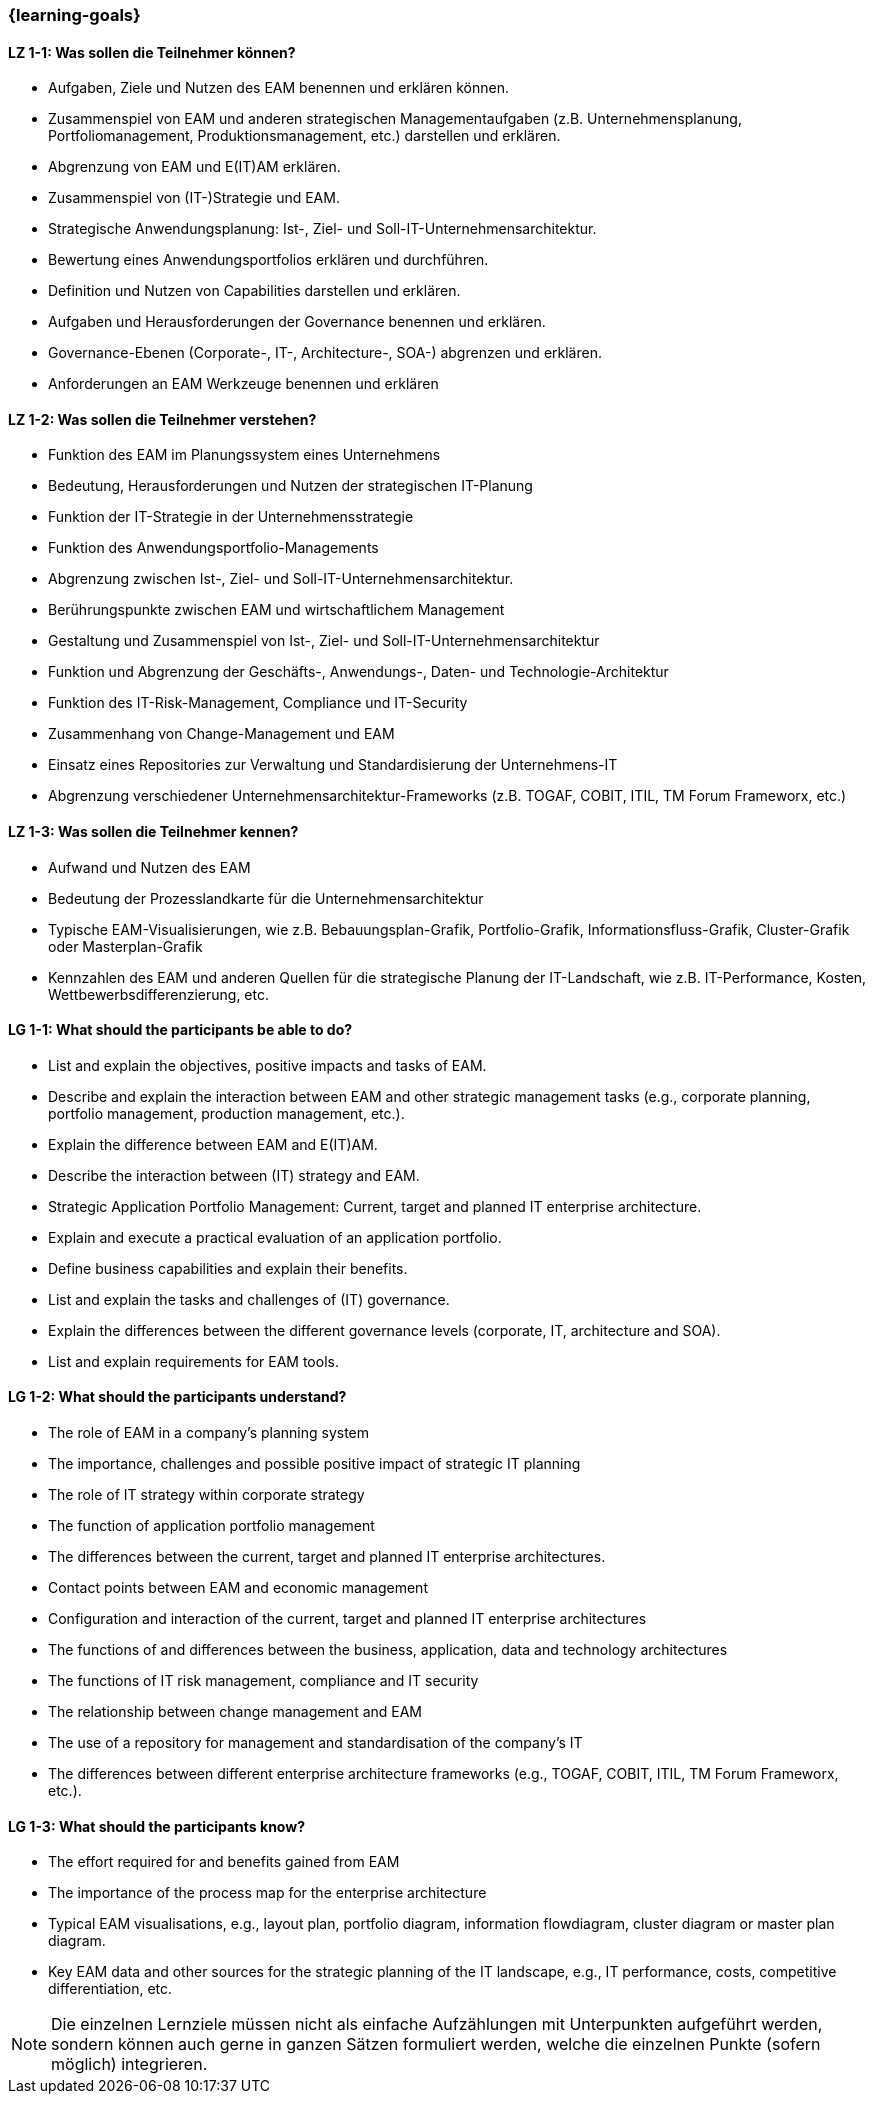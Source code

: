 === {learning-goals}

// tag::DE[]
[[LZ-1-1]]
==== LZ 1-1: Was sollen die Teilnehmer können?
* Aufgaben, Ziele und Nutzen des EAM benennen und erklären können. 
* Zusammenspiel von EAM und anderen strategischen Managementaufgaben (z.B. Unternehmensplanung, Portfoliomanagement, Produktionsmanagement, etc.) darstellen und erklären. 
* Abgrenzung von EAM und E(IT)AM erklären. 
* Zusammenspiel von (IT-)Strategie und EAM. 
* Strategische Anwendungsplanung: Ist-, Ziel- und Soll-IT-Unternehmensarchitektur. 
* Bewertung eines Anwendungsportfolios erklären und durchführen. 
* Definition und Nutzen von Capabilities darstellen und erklären. 
* Aufgaben und Herausforderungen der Governance benennen und erklären. 
* Governance-Ebenen (Corporate-, IT-, Architecture-, SOA-) abgrenzen und erklären. 
* Anforderungen an EAM Werkzeuge benennen und erklären

[[LZ-1-2]]
==== LZ 1-2: Was sollen die Teilnehmer verstehen?
* Funktion des EAM im Planungssystem eines Unternehmens
* Bedeutung, Herausforderungen und Nutzen der strategischen IT-Planung
* Funktion der IT-Strategie in der Unternehmensstrategie 
* Funktion des Anwendungsportfolio-Managements
* Abgrenzung zwischen Ist-, Ziel- und Soll-IT-Unternehmensarchitektur.
* Berührungspunkte zwischen EAM und wirtschaftlichem Management
* Gestaltung und Zusammenspiel von Ist-, Ziel- und Soll-IT-Unternehmensarchitektur
* Funktion und Abgrenzung der Geschäfts-, Anwendungs-, Daten- und Technologie-Architektur 
* Funktion des IT-Risk-Management, Compliance und IT-Security
* Zusammenhang von Change-Management und EAM
* Einsatz eines Repositories zur Verwaltung und Standardisierung der Unternehmens-IT 
* Abgrenzung verschiedener Unternehmensarchitektur-Frameworks (z.B. TOGAF, COBIT, ITIL, TM Forum Frameworx, etc.)

[[LZ-1-3]]
==== LZ 1-3: Was sollen die Teilnehmer kennen?
* Aufwand und Nutzen des EAM
* Bedeutung der Prozesslandkarte für die Unternehmensarchitektur
* Typische EAM-Visualisierungen, wie z.B. Bebauungsplan-Grafik, Portfolio-Grafik, Informationsfluss-Grafik, Cluster-Grafik oder Masterplan-Grafik
* Kennzahlen des EAM und anderen Quellen für die strategische Planung der IT-Landschaft, wie z.B. IT-Performance, Kosten, Wettbewerbsdifferenzierung, etc.
// end::DE[]

// tag::EN[]
[[LG-1-1]]
==== LG 1-1: What should the participants be able to do?
* List and explain the objectives, positive impacts and tasks of EAM. 
* Describe and explain the interaction between EAM and other strategic management tasks (e.g., corporate planning, portfolio management, production management, etc.). 
* Explain the difference between EAM and E(IT)AM. 
* Describe the interaction between (IT) strategy and EAM. 
* Strategic Application Portfolio Management: Current, target and planned IT enterprise architecture. 
* Explain and execute a practical evaluation of an application portfolio. 
* Define business capabilities and explain their benefits. 
* List and explain the tasks and challenges of (IT) governance. 
* Explain the differences between the different governance levels (corporate, IT, architecture and SOA). 
* List and explain requirements for EAM tools.

[[LG-1-2]]
==== LG 1-2: What should the participants understand?
* The role of EAM in a company’s planning system
* The importance, challenges and possible positive impact of strategic IT planning
* The role of IT strategy within corporate strategy
* The function of application portfolio management
* The differences between the current, target and planned IT enterprise architectures. 
* Contact points between EAM and economic management
* Configuration and interaction of the current, target and planned IT enterprise architectures 
* The functions of and differences between the business, application, data and technology architectures
* The functions of IT risk management, compliance and IT security
* The relationship between change management and EAM
* The use of a repository for management and standardisation of the company’s IT
* The differences between different enterprise architecture frameworks (e.g., TOGAF, COBIT, ITIL, TM Forum Frameworx, etc.).

[[LG-1-3]]
==== LG 1-3: What should the participants know?
* The effort required for and benefits gained from EAM
* The importance of the process map for the enterprise architecture
* Typical EAM visualisations, e.g., layout plan, portfolio diagram, information flowdiagram, cluster diagram or master plan diagram.
* Key EAM data and other sources for the strategic planning of the IT landscape, e.g., IT performance, costs, competitive differentiation, etc.
// end::EN[]

// tag::REMARK[]
[NOTE]
====
Die einzelnen Lernziele müssen nicht als einfache Aufzählungen mit Unterpunkten aufgeführt werden, sondern können auch gerne in ganzen Sätzen formuliert werden, welche die einzelnen Punkte (sofern möglich) integrieren.
====
// end::REMARK[]
